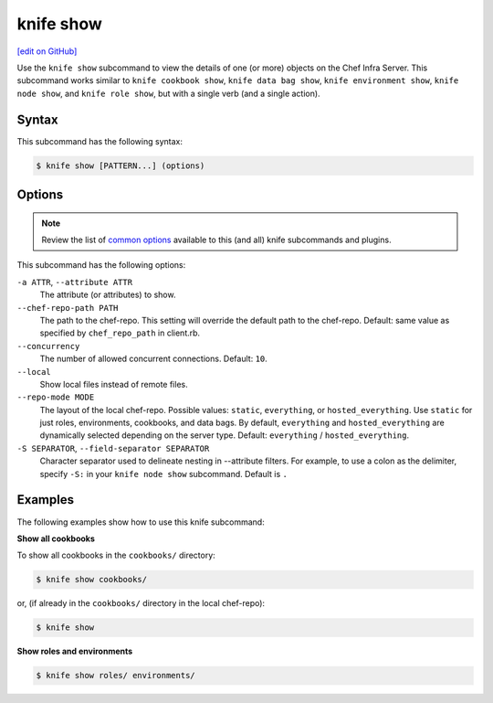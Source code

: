=====================================================
knife show
=====================================================
`[edit on GitHub] <https://github.com/chef/chef-web-docs/blob/master/chef_master/source/knife_show.rst>`__

.. tag knife_show_summary

Use the ``knife show`` subcommand to view the details of one (or more) objects on the Chef Infra Server. This subcommand works similar to ``knife cookbook show``, ``knife data bag show``, ``knife environment show``, ``knife node show``, and ``knife role show``, but with a single verb (and a single action).

.. end_tag

Syntax
=====================================================
This subcommand has the following syntax:

.. code-block:: bash

   $ knife show [PATTERN...] (options)

Options
=====================================================
.. note:: .. tag knife_common_see_common_options_link

          Review the list of `common options </knife_options.html>`__ available to this (and all) knife subcommands and plugins.

          .. end_tag

This subcommand has the following options:

``-a ATTR``, ``--attribute ATTR``
   The attribute (or attributes) to show.

``--chef-repo-path PATH``
   The path to the chef-repo. This setting will override the default path to the chef-repo. Default: same value as specified by ``chef_repo_path`` in client.rb.

``--concurrency``
   The number of allowed concurrent connections. Default: ``10``.

``--local``
   Show local files instead of remote files.

``--repo-mode MODE``
   The layout of the local chef-repo. Possible values: ``static``, ``everything``, or ``hosted_everything``. Use ``static`` for just roles, environments, cookbooks, and data bags. By default, ``everything`` and ``hosted_everything`` are dynamically selected depending on the server type. Default: ``everything`` / ``hosted_everything``.
   
``-S SEPARATOR``, ``--field-separator SEPARATOR``
   Character separator used to delineate nesting in --attribute filters. For example, to use a colon as the delimiter, specify ``-S:`` in your ``knife node show`` subcommand. Default is ``.``

Examples
=====================================================
The following examples show how to use this knife subcommand:

**Show all cookbooks**

To show all cookbooks in the ``cookbooks/`` directory:

.. code-block:: bash

   $ knife show cookbooks/

or, (if already in the ``cookbooks/`` directory in the local chef-repo):

.. code-block:: bash

   $ knife show

**Show roles and environments**

.. To show roles and environments:

.. code-block:: bash

   $ knife show roles/ environments/
